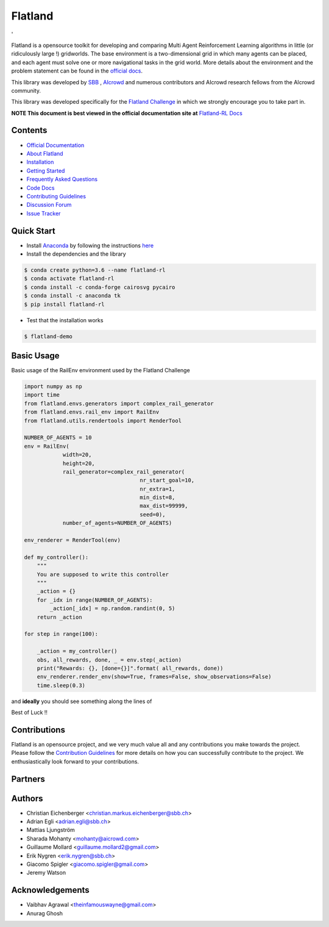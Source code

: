 ========
Flatland
========



.. image:: https://gitlab.aicrowd.com/flatland/flatland/badges/master/pipeline.svg
     :target: https://gitlab.aicrowd.com/flatland/flatland/pipelines
     :alt: Test Running
     
.. image:: https://gitlab.aicrowd.com/flatland/flatland/badges/master/coverage.svg
     :target: https://gitlab.aicrowd.com/flatland/flatland/pipelines
     :alt: Test Coverage

'   

.. image:: https://i.imgur.com/0rnbSLY.gif
  :width: 800
  :align: center

Flatland is a opensource toolkit for developing and comparing Multi Agent Reinforcement Learning algorithms in little (or ridiculously large !) gridworlds.
The base environment is a two-dimensional grid in which many agents can be placed, and each agent must solve one or more navigational tasks in the grid world. More details about the environment and the problem statement can be found in the `official docs <http://flatland-rl-docs.s3-website.eu-central-1.amazonaws.com/>`_.

This library was developed by `SBB <https://www.sbb.ch/en/>`_ , `AIcrowd <https://www.aicrowd.com/>`_ and numerous contributors and AIcrowd research fellows from the AIcrowd community. 

This library was developed specifically for the `Flatland Challenge <https://www.aicrowd.com/challenges/flatland-challenge>`_ in which we strongly encourage you to take part in. 


**NOTE This document is best viewed in the official documentation site at** `Flatland-RL Docs <http://flatland-rl-docs.s3-website.eu-central-1.amazonaws.com/readme.html>`_

Contents
===========
* `Official Documentation <http://flatland-rl-docs.s3-website.eu-central-1.amazonaws.com/readme.html>`_
* `About Flatland <http://flatland-rl-docs.s3-website.eu-central-1.amazonaws.com/about_flatland.html>`_
* `Installation <http://flatland-rl-docs.s3-website.eu-central-1.amazonaws.com/installation.html>`_
* `Getting Started <http://flatland-rl-docs.s3-website.eu-central-1.amazonaws.com/gettingstarted.html>`_
* `Frequently Asked Questions <http://flatland-rl-docs.s3-website.eu-central-1.amazonaws.com/FAQ.html>`_
* `Code Docs <http://flatland-rl-docs.s3-website.eu-central-1.amazonaws.com/modules.html>`_
* `Contributing Guidelines <http://flatland-rl-docs.s3-website.eu-central-1.amazonaws.com/contributing.html>`_
* `Discussion Forum <https://discourse.aicrowd.com/c/flatland-challenge>`_
* `Issue Tracker <https://gitlab.aicrowd.com/flatland/flatland/issues/>`_

Quick Start
===========

* Install `Anaconda <https://www.anaconda.com/distribution/>`_ by following the instructions `here <https://www.anaconda.com/distribution/>`_
* Install the dependencies and the library
 
.. code-block:: console

    $ conda create python=3.6 --name flatland-rl
    $ conda activate flatland-rl
    $ conda install -c conda-forge cairosvg pycairo
    $ conda install -c anaconda tk  
    $ pip install flatland-rl

* Test that the installation works

.. code-block:: console

    $ flatland-demo


Basic Usage
============

Basic usage of the RailEnv environment used by the Flatland Challenge

.. code-block:: python

    import numpy as np
    import time
    from flatland.envs.generators import complex_rail_generator
    from flatland.envs.rail_env import RailEnv
    from flatland.utils.rendertools import RenderTool

    NUMBER_OF_AGENTS = 10
    env = RailEnv(
                width=20,
                height=20,
                rail_generator=complex_rail_generator(
                                        nr_start_goal=10,
                                        nr_extra=1,
                                        min_dist=8,
                                        max_dist=99999,
                                        seed=0),
                number_of_agents=NUMBER_OF_AGENTS)

    env_renderer = RenderTool(env)

    def my_controller():
        """
        You are supposed to write this controller
        """
        _action = {}
        for _idx in range(NUMBER_OF_AGENTS):
            _action[_idx] = np.random.randint(0, 5)
        return _action

    for step in range(100):

        _action = my_controller()
        obs, all_rewards, done, _ = env.step(_action)
        print("Rewards: {}, [done={}]".format( all_rewards, done))
        env_renderer.render_env(show=True, frames=False, show_observations=False)
        time.sleep(0.3)

and **ideally** you should see something along the lines of 

.. image:: https://i.imgur.com/VrTQVeM.gif
  :align: center
  :width: 600px

Best of Luck !!

Contributions
=============
Flatland is an opensource project, and we very much value all and any contributions you make towards the project.
Please follow the `Contribution Guidelines <http://flatland-rl-docs.s3-website.eu-central-1.amazonaws.com/contributing.html>`_ for more details on how you can successfully contribute to the project. We enthusiastically look forward to your contributions.

Partners 
============
.. image:: https://i.imgur.com/OSCXtde.png
   :target: https://sbb.ch
.. image:: https://avatars1.githubusercontent.com/u/44522764?s=200&v=4
   :target: https://www.aicrowd.com


Authors
============

* Christian Eichenberger <christian.markus.eichenberger@sbb.ch>
* Adrian Egli <adrian.egli@sbb.ch>
* Mattias Ljungström
* Sharada Mohanty <mohanty@aicrowd.com>
* Guillaume Mollard <guillaume.mollard2@gmail.com>
* Erik Nygren <erik.nygren@sbb.ch>
* Giacomo Spigler <giacomo.spigler@gmail.com>
* Jeremy Watson


Acknowledgements
====================
* Vaibhav Agrawal <theinfamouswayne@gmail.com>
* Anurag Ghosh  
